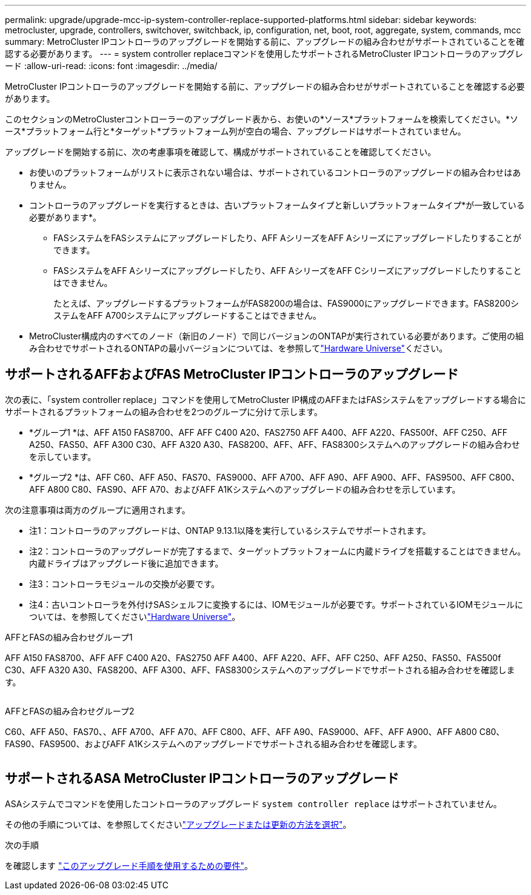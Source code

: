 ---
permalink: upgrade/upgrade-mcc-ip-system-controller-replace-supported-platforms.html 
sidebar: sidebar 
keywords: metrocluster, upgrade, controllers, switchover, switchback, ip, configuration, net, boot, root, aggregate, system, commands, mcc 
summary: MetroCluster IPコントローラのアップグレードを開始する前に、アップグレードの組み合わせがサポートされていることを確認する必要があります。 
---
= system controller replaceコマンドを使用したサポートされるMetroCluster IPコントローラのアップグレード
:allow-uri-read: 
:icons: font
:imagesdir: ../media/


[role="lead"]
MetroCluster IPコントローラのアップグレードを開始する前に、アップグレードの組み合わせがサポートされていることを確認する必要があります。

このセクションのMetroClusterコントローラーのアップグレード表から、お使いの*ソース*プラットフォームを検索してください。*ソース*プラットフォーム行と*ターゲット*プラットフォーム列が空白の場合、アップグレードはサポートされていません。

アップグレードを開始する前に、次の考慮事項を確認して、構成がサポートされていることを確認してください。

* お使いのプラットフォームがリストに表示されない場合は、サポートされているコントローラのアップグレードの組み合わせはありません。
* コントローラのアップグレードを実行するときは、古いプラットフォームタイプと新しいプラットフォームタイプ*が一致している必要があります*。
+
** FASシステムをFASシステムにアップグレードしたり、AFF AシリーズをAFF Aシリーズにアップグレードしたりすることができます。
** FASシステムをAFF Aシリーズにアップグレードしたり、AFF AシリーズをAFF Cシリーズにアップグレードしたりすることはできません。
+
たとえば、アップグレードするプラットフォームがFAS8200の場合は、FAS9000にアップグレードできます。FAS8200システムをAFF A700システムにアップグレードすることはできません。



* MetroCluster構成内のすべてのノード（新旧のノード）で同じバージョンのONTAPが実行されている必要があります。ご使用の組み合わせでサポートされるONTAPの最小バージョンについては、を参照してlink:https://hwu.netapp.com["Hardware Universe"^]ください。




== サポートされるAFFおよびFAS MetroCluster IPコントローラのアップグレード

次の表に、「system controller replace」コマンドを使用してMetroCluster IP構成のAFFまたはFASシステムをアップグレードする場合にサポートされるプラットフォームの組み合わせを2つのグループに分けて示します。

* *グループ1 *は、AFF A150 FAS8700、AFF AFF C400 A20、FAS2750 AFF A400、AFF A220、FAS500f、AFF C250、AFF A250、FAS50、AFF A300 C30、AFF A320 A30、FAS8200、AFF、AFF、FAS8300システムへのアップグレードの組み合わせを示しています。
* *グループ2 *は、AFF C60、AFF A50、FAS70、FAS9000、AFF A700、AFF A90、AFF A900、AFF、FAS9500、AFF C800、AFF A800 C80、FAS90、AFF A70、およびAFF A1Kシステムへのアップグレードの組み合わせを示しています。


次の注意事項は両方のグループに適用されます。

* 注1：コントローラのアップグレードは、ONTAP 9.13.1以降を実行しているシステムでサポートされます。
* 注2：コントローラのアップグレードが完了するまで、ターゲットプラットフォームに内蔵ドライブを搭載することはできません。内蔵ドライブはアップグレード後に追加できます。
* 注3：コントローラモジュールの交換が必要です。
* 注4：古いコントローラを外付けSASシェルフに変換するには、IOMモジュールが必要です。サポートされているIOMモジュールについては、を参照してくださいlink:https://hwu.netapp.com/["Hardware Universe"^]。


[role="tabbed-block"]
====
.AFFとFASの組み合わせグループ1
--
AFF A150 FAS8700、AFF AFF C400 A20、FAS2750 AFF A400、AFF A220、AFF、AFF C250、AFF A250、FAS50、FAS500f C30、AFF A320 A30、FAS8200、AFF A300、AFF、FAS8300システムへのアップグレードでサポートされる組み合わせを確認します。

image:../media/assisted-group-1.png[""]

--
.AFFとFASの組み合わせグループ2
--
C60、AFF A50、FAS70、、AFF A700、AFF A70、AFF C800、AFF、AFF A90、FAS9000、AFF、AFF A900、AFF A800 C80、FAS90、FAS9500、およびAFF A1Kシステムへのアップグレードでサポートされる組み合わせを確認します。

image:../media/assisted-group-2.png[""]

--
====


== サポートされるASA MetroCluster IPコントローラのアップグレード

ASAシステムでコマンドを使用したコントローラのアップグレード `system controller replace` はサポートされていません。

その他の手順については、を参照してくださいlink:https://docs.netapp.com/us-en/ontap-metrocluster/upgrade/concept_choosing_an_upgrade_method_mcc.html["アップグレードまたは更新の方法を選択"]。

.次の手順
を確認します link:upgrade-mcc-ip-system-controller-replace-requirements.html["このアップグレード手順を使用するための要件"]。
